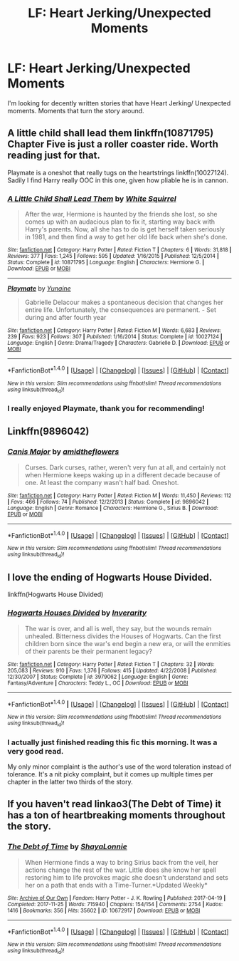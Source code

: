 #+TITLE: LF: Heart Jerking/Unexpected Moments

* LF: Heart Jerking/Unexpected Moments
:PROPERTIES:
:Author: IAmSecretlyAHorse
:Score: 10
:DateUnix: 1512452771.0
:DateShort: 2017-Dec-05
:FlairText: Request
:END:
I'm looking for decently written stories that have Heart Jerking/ Unexpected moments. Moments that turn the story around.


** A little child shall lead them linkffn(10871795) Chapter Five is just a roller coaster ride. Worth reading just for that.

Playmate is a oneshot that really tugs on the heartstrings linkffn(10027124). Sadily I find Harry really OOC in this one, given how pliable he is in cannon.
:PROPERTIES:
:Author: StarDolph
:Score: 4
:DateUnix: 1512488612.0
:DateShort: 2017-Dec-05
:END:

*** [[http://www.fanfiction.net/s/10871795/1/][*/A Little Child Shall Lead Them/*]] by [[https://www.fanfiction.net/u/5339762/White-Squirrel][/White Squirrel/]]

#+begin_quote
  After the war, Hermione is haunted by the friends she lost, so she comes up with an audacious plan to fix it, starting way back with Harry's parents. Now, all she has to do is get herself taken seriously in 1981, and then find a way to get her old life back when she's done.
#+end_quote

^{/Site/: [[http://www.fanfiction.net/][fanfiction.net]] *|* /Category/: Harry Potter *|* /Rated/: Fiction T *|* /Chapters/: 6 *|* /Words/: 31,818 *|* /Reviews/: 377 *|* /Favs/: 1,245 *|* /Follows/: 595 *|* /Updated/: 1/16/2015 *|* /Published/: 12/5/2014 *|* /Status/: Complete *|* /id/: 10871795 *|* /Language/: English *|* /Characters/: Hermione G. *|* /Download/: [[http://www.ff2ebook.com/old/ffn-bot/index.php?id=10871795&source=ff&filetype=epub][EPUB]] or [[http://www.ff2ebook.com/old/ffn-bot/index.php?id=10871795&source=ff&filetype=mobi][MOBI]]}

--------------

[[http://www.fanfiction.net/s/10027124/1/][*/Playmate/*]] by [[https://www.fanfiction.net/u/1335478/Yunaine][/Yunaine/]]

#+begin_quote
  Gabrielle Delacour makes a spontaneous decision that changes her entire life. Unfortunately, the consequences are permanent. - Set during and after fourth year
#+end_quote

^{/Site/: [[http://www.fanfiction.net/][fanfiction.net]] *|* /Category/: Harry Potter *|* /Rated/: Fiction M *|* /Words/: 6,683 *|* /Reviews/: 239 *|* /Favs/: 923 *|* /Follows/: 307 *|* /Published/: 1/16/2014 *|* /Status/: Complete *|* /id/: 10027124 *|* /Language/: English *|* /Genre/: Drama/Tragedy *|* /Characters/: Gabrielle D. *|* /Download/: [[http://www.ff2ebook.com/old/ffn-bot/index.php?id=10027124&source=ff&filetype=epub][EPUB]] or [[http://www.ff2ebook.com/old/ffn-bot/index.php?id=10027124&source=ff&filetype=mobi][MOBI]]}

--------------

*FanfictionBot*^{1.4.0} *|* [[[https://github.com/tusing/reddit-ffn-bot/wiki/Usage][Usage]]] | [[[https://github.com/tusing/reddit-ffn-bot/wiki/Changelog][Changelog]]] | [[[https://github.com/tusing/reddit-ffn-bot/issues/][Issues]]] | [[[https://github.com/tusing/reddit-ffn-bot/][GitHub]]] | [[[https://www.reddit.com/message/compose?to=tusing][Contact]]]

^{/New in this version: Slim recommendations using/ ffnbot!slim! /Thread recommendations using/ linksub(thread_id)!}
:PROPERTIES:
:Author: FanfictionBot
:Score: 1
:DateUnix: 1512488707.0
:DateShort: 2017-Dec-05
:END:


*** I really enjoyed Playmate, thank you for recommending!
:PROPERTIES:
:Author: IAmSecretlyAHorse
:Score: 1
:DateUnix: 1512597470.0
:DateShort: 2017-Dec-07
:END:


** Linkffn(9896042)
:PROPERTIES:
:Author: openthekey
:Score: 3
:DateUnix: 1512533037.0
:DateShort: 2017-Dec-06
:END:

*** [[http://www.fanfiction.net/s/9896042/1/][*/Canis Major/*]] by [[https://www.fanfiction.net/u/1026078/amidtheflowers][/amidtheflowers/]]

#+begin_quote
  Curses. Dark curses, rather, weren't very fun at all, and certainly not when Hermione keeps waking up in a different decade because of one. At least the company wasn't half bad. Oneshot.
#+end_quote

^{/Site/: [[http://www.fanfiction.net/][fanfiction.net]] *|* /Category/: Harry Potter *|* /Rated/: Fiction M *|* /Words/: 11,450 *|* /Reviews/: 112 *|* /Favs/: 466 *|* /Follows/: 74 *|* /Published/: 12/2/2013 *|* /Status/: Complete *|* /id/: 9896042 *|* /Language/: English *|* /Genre/: Romance *|* /Characters/: Hermione G., Sirius B. *|* /Download/: [[http://www.ff2ebook.com/old/ffn-bot/index.php?id=9896042&source=ff&filetype=epub][EPUB]] or [[http://www.ff2ebook.com/old/ffn-bot/index.php?id=9896042&source=ff&filetype=mobi][MOBI]]}

--------------

*FanfictionBot*^{1.4.0} *|* [[[https://github.com/tusing/reddit-ffn-bot/wiki/Usage][Usage]]] | [[[https://github.com/tusing/reddit-ffn-bot/wiki/Changelog][Changelog]]] | [[[https://github.com/tusing/reddit-ffn-bot/issues/][Issues]]] | [[[https://github.com/tusing/reddit-ffn-bot/][GitHub]]] | [[[https://www.reddit.com/message/compose?to=tusing][Contact]]]

^{/New in this version: Slim recommendations using/ ffnbot!slim! /Thread recommendations using/ linksub(thread_id)!}
:PROPERTIES:
:Author: FanfictionBot
:Score: 2
:DateUnix: 1512533045.0
:DateShort: 2017-Dec-06
:END:


** I love the ending of Hogwarts House Divided.

linkffn(Hogwarts House Divided)
:PROPERTIES:
:Author: DarNak
:Score: 3
:DateUnix: 1512493980.0
:DateShort: 2017-Dec-05
:END:

*** [[http://www.fanfiction.net/s/3979062/1/][*/Hogwarts Houses Divided/*]] by [[https://www.fanfiction.net/u/1374917/Inverarity][/Inverarity/]]

#+begin_quote
  The war is over, and all is well, they say, but the wounds remain unhealed. Bitterness divides the Houses of Hogwarts. Can the first children born since the war's end begin a new era, or will the enmities of their parents be their permanent legacy?
#+end_quote

^{/Site/: [[http://www.fanfiction.net/][fanfiction.net]] *|* /Category/: Harry Potter *|* /Rated/: Fiction T *|* /Chapters/: 32 *|* /Words/: 205,083 *|* /Reviews/: 910 *|* /Favs/: 1,376 *|* /Follows/: 415 *|* /Updated/: 4/22/2008 *|* /Published/: 12/30/2007 *|* /Status/: Complete *|* /id/: 3979062 *|* /Language/: English *|* /Genre/: Fantasy/Adventure *|* /Characters/: Teddy L., OC *|* /Download/: [[http://www.ff2ebook.com/old/ffn-bot/index.php?id=3979062&source=ff&filetype=epub][EPUB]] or [[http://www.ff2ebook.com/old/ffn-bot/index.php?id=3979062&source=ff&filetype=mobi][MOBI]]}

--------------

*FanfictionBot*^{1.4.0} *|* [[[https://github.com/tusing/reddit-ffn-bot/wiki/Usage][Usage]]] | [[[https://github.com/tusing/reddit-ffn-bot/wiki/Changelog][Changelog]]] | [[[https://github.com/tusing/reddit-ffn-bot/issues/][Issues]]] | [[[https://github.com/tusing/reddit-ffn-bot/][GitHub]]] | [[[https://www.reddit.com/message/compose?to=tusing][Contact]]]

^{/New in this version: Slim recommendations using/ ffnbot!slim! /Thread recommendations using/ linksub(thread_id)!}
:PROPERTIES:
:Author: FanfictionBot
:Score: 1
:DateUnix: 1512494023.0
:DateShort: 2017-Dec-05
:END:


*** I actually just finished reading this fic this morning. It was a very good read.

My only minor complaint is the author's use of the word toleration instead of tolerance. It's a nit picky complaint, but it comes up multiple times per chapter in the latter two thirds of the story.
:PROPERTIES:
:Author: DrBigsKimble
:Score: 1
:DateUnix: 1512646540.0
:DateShort: 2017-Dec-07
:END:


** If you haven't read linkao3(The Debt of Time) it has a ton of heartbreaking moments throughout the story.
:PROPERTIES:
:Author: DrBigsKimble
:Score: 1
:DateUnix: 1512646390.0
:DateShort: 2017-Dec-07
:END:

*** [[http://archiveofourown.org/works/10672917][*/The Debt of Time/*]] by [[http://www.archiveofourown.org/users/ShayaLonnie/pseuds/ShayaLonnie][/ShayaLonnie/]]

#+begin_quote
  When Hermione finds a way to bring Sirius back from the veil, her actions change the rest of the war. Little does she know her spell restoring him to life provokes magic she doesn't understand and sets her on a path that ends with a Time-Turner.*Updated Weekly*
#+end_quote

^{/Site/: [[http://www.archiveofourown.org/][Archive of Our Own]] *|* /Fandom/: Harry Potter - J. K. Rowling *|* /Published/: 2017-04-19 *|* /Completed/: 2017-11-25 *|* /Words/: 715940 *|* /Chapters/: 154/154 *|* /Comments/: 2754 *|* /Kudos/: 1416 *|* /Bookmarks/: 356 *|* /Hits/: 35602 *|* /ID/: 10672917 *|* /Download/: [[http://archiveofourown.org/downloads/Sh/ShayaLonnie/10672917/The%20Debt%20of%20Time.epub?updated_at=1511649690][EPUB]] or [[http://archiveofourown.org/downloads/Sh/ShayaLonnie/10672917/The%20Debt%20of%20Time.mobi?updated_at=1511649690][MOBI]]}

--------------

*FanfictionBot*^{1.4.0} *|* [[[https://github.com/tusing/reddit-ffn-bot/wiki/Usage][Usage]]] | [[[https://github.com/tusing/reddit-ffn-bot/wiki/Changelog][Changelog]]] | [[[https://github.com/tusing/reddit-ffn-bot/issues/][Issues]]] | [[[https://github.com/tusing/reddit-ffn-bot/][GitHub]]] | [[[https://www.reddit.com/message/compose?to=tusing][Contact]]]

^{/New in this version: Slim recommendations using/ ffnbot!slim! /Thread recommendations using/ linksub(thread_id)!}
:PROPERTIES:
:Author: FanfictionBot
:Score: 1
:DateUnix: 1512646407.0
:DateShort: 2017-Dec-07
:END:
